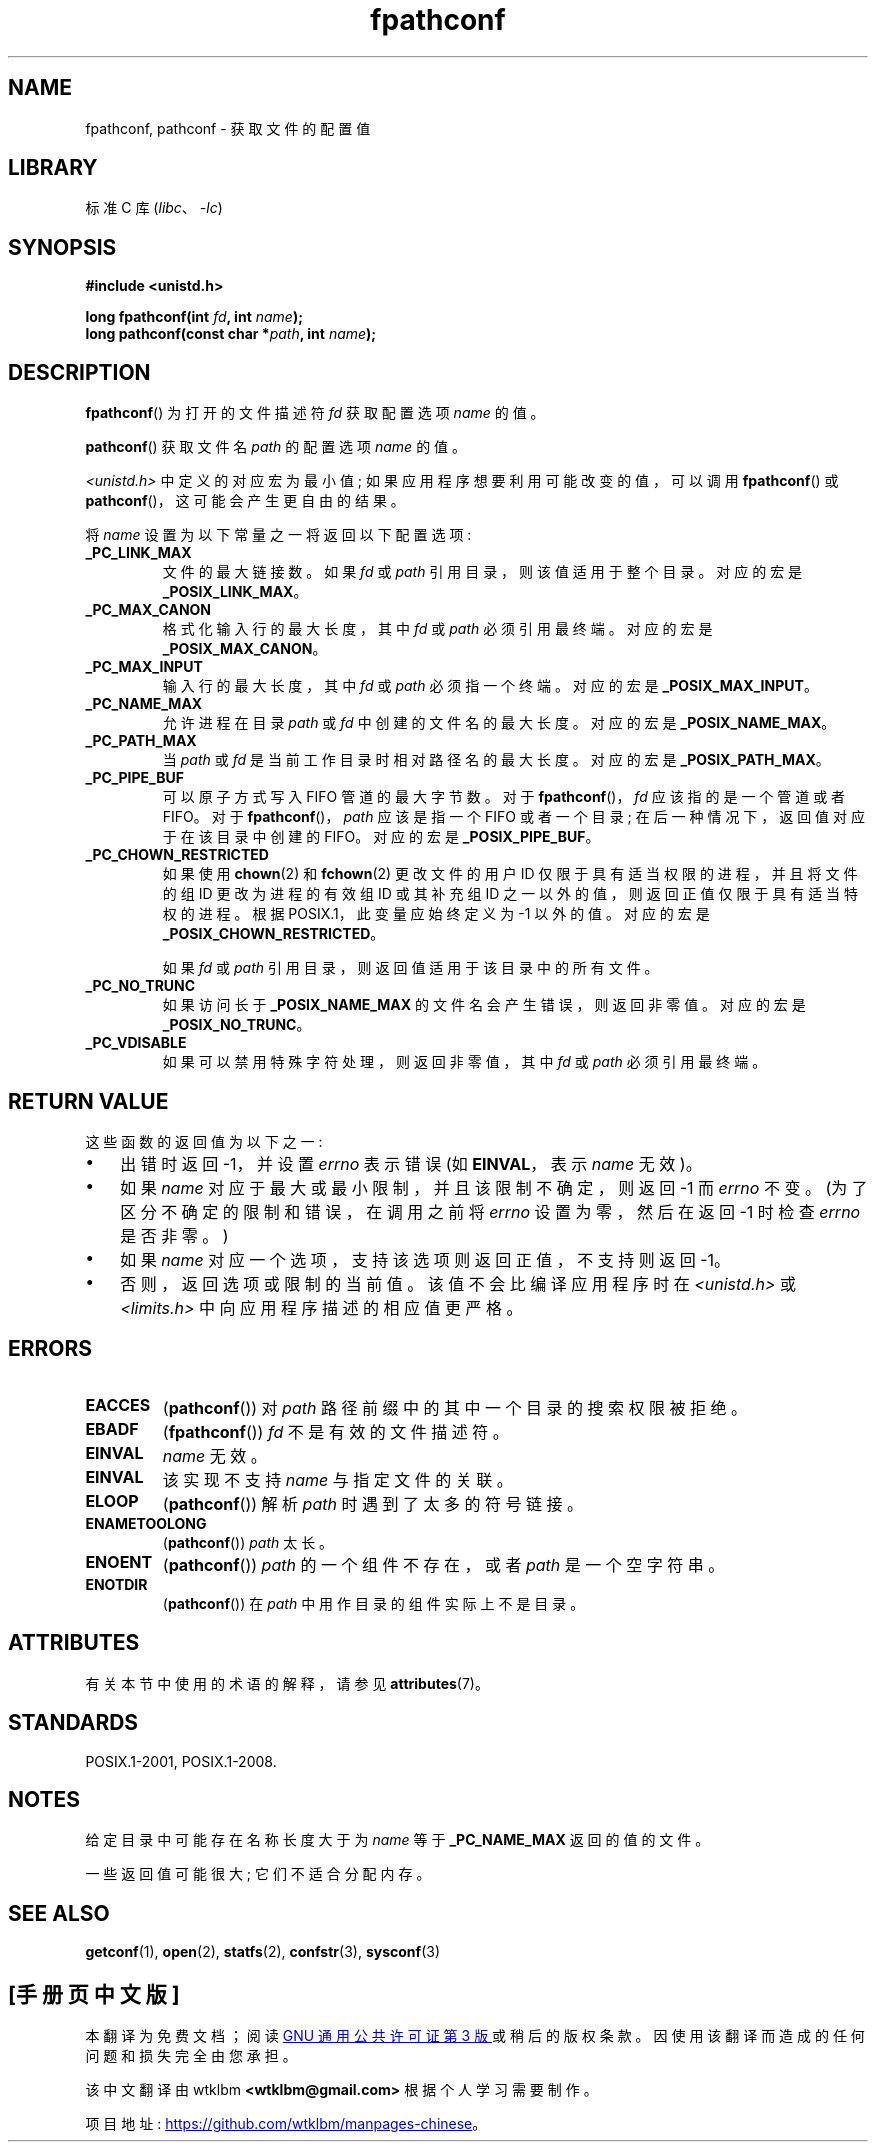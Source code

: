 .\" -*- coding: UTF-8 -*-
'\" t
.\" Copyright (c) 1993 by Thomas Koenig (ig25@rz.uni-karlsruhe.de)
.\" and Copyright (C) 2017 Michael Kerrisk <mtk.manpages@gmail.com>
.\"
.\" SPDX-License-Identifier: Linux-man-pages-copyleft
.\"
.\" Modified Wed Jul 28 11:12:26 1993 by Rik Faith (faith@cs.unc.edu)
.\"
.\" FIXME Probably all of the following should be documented:
.\"     _PC_SYNC_IO,
.\"     _PC_ASYNC_IO,
.\"     _PC_PRIO_IO,
.\"     _PC_SOCK_MAXBUF,
.\"     _PC_FILESIZEBITS,
.\"     _PC_REC_INCR_XFER_SIZE,
.\"     _PC_REC_MAX_XFER_SIZE,
.\"     _PC_REC_MIN_XFER_SIZE,
.\"     _PC_REC_XFER_ALIGN,
.\"     _PC_ALLOC_SIZE_MIN,
.\"     _PC_SYMLINK_MAX,
.\"     _PC_2_SYMLINKS
.\"
.\"*******************************************************************
.\"
.\" This file was generated with po4a. Translate the source file.
.\"
.\"*******************************************************************
.TH fpathconf 3 2023\-02\-05 "Linux man\-pages 6.03" 
.SH NAME
fpathconf, pathconf \- 获取文件的配置值
.SH LIBRARY
标准 C 库 (\fIlibc\fP、\fI\-lc\fP)
.SH SYNOPSIS
.nf
\fB#include <unistd.h>\fP
.PP
\fBlong fpathconf(int \fP\fIfd\fP\fB, int \fP\fIname\fP\fB);\fP
\fBlong pathconf(const char *\fP\fIpath\fP\fB, int \fP\fIname\fP\fB);\fP
.fi
.SH DESCRIPTION
\fBfpathconf\fP() 为打开的文件描述符 \fIfd\fP 获取配置选项 \fIname\fP 的值。
.PP
\fBpathconf\fP() 获取文件名 \fIpath\fP 的配置选项 \fIname\fP 的值。
.PP
\fI<unistd.h>\fP 中定义的对应宏为最小值; 如果应用程序想要利用可能改变的值，可以调用 \fBfpathconf\fP() 或
\fBpathconf\fP()，这可能会产生更自由的结果。
.PP
将 \fIname\fP 设置为以下常量之一将返回以下配置选项:
.TP 
\fB_PC_LINK_MAX\fP
文件的最大链接数。 如果 \fIfd\fP 或 \fIpath\fP 引用目录，则该值适用于整个目录。 对应的宏是 \fB_POSIX_LINK_MAX\fP。
.TP 
\fB_PC_MAX_CANON\fP
格式化输入行的最大长度，其中 \fIfd\fP 或 \fIpath\fP 必须引用最终端。 对应的宏是 \fB_POSIX_MAX_CANON\fP。
.TP 
\fB_PC_MAX_INPUT\fP
输入行的最大长度，其中 \fIfd\fP 或 \fIpath\fP 必须指一个终端。 对应的宏是 \fB_POSIX_MAX_INPUT\fP。
.TP 
\fB_PC_NAME_MAX\fP
允许进程在目录 \fIpath\fP 或 \fIfd\fP 中创建的文件名的最大长度。 对应的宏是 \fB_POSIX_NAME_MAX\fP。
.TP 
\fB_PC_PATH_MAX\fP
当 \fIpath\fP 或 \fIfd\fP 是当前工作目录时相对路径名的最大长度。 对应的宏是 \fB_POSIX_PATH_MAX\fP。
.TP 
\fB_PC_PIPE_BUF\fP
可以原子方式写入 FIFO 管道的最大字节数。 对于 \fBfpathconf\fP()，\fIfd\fP 应该指的是一个管道或者 FIFO。 对于
\fBfpathconf\fP()，\fIpath\fP 应该是指一个 FIFO 或者一个目录; 在后一种情况下，返回值对应于在该目录中创建的 FIFO。
对应的宏是 \fB_POSIX_PIPE_BUF\fP。
.TP 
\fB_PC_CHOWN_RESTRICTED\fP
如果使用 \fBchown\fP(2) 和 \fBfchown\fP(2) 更改文件的用户 ID 仅限于具有适当权限的进程，并且将文件的组 ID 更改为进程的有效组
ID 或其补充组 ID 之一以外的值，则返回正值仅限于具有适当特权的进程。 根据 POSIX.1，此变量应始终定义为 \-1 以外的值。 对应的宏是
\fB_POSIX_CHOWN_RESTRICTED\fP。
.IP
如果 \fIfd\fP 或 \fIpath\fP 引用目录，则返回值适用于该目录中的所有文件。
.TP 
\fB_PC_NO_TRUNC\fP
如果访问长于 \fB_POSIX_NAME_MAX\fP 的文件名会产生错误，则返回非零值。 对应的宏是 \fB_POSIX_NO_TRUNC\fP。
.TP 
\fB_PC_VDISABLE\fP
如果可以禁用特殊字符处理，则返回非零值，其中 \fIfd\fP 或 \fIpath\fP 必须引用最终端。
.SH "RETURN VALUE"
这些函数的返回值为以下之一:
.IP \[bu] 3
出错时返回 \-1，并设置 \fIerrno\fP 表示错误 (如 \fBEINVAL\fP，表示 \fIname\fP 无效)。
.IP \[bu]
如果 \fIname\fP 对应于最大或最小限制，并且该限制不确定，则返回 \-1 而 \fIerrno\fP 不变。 (为了区分不确定的限制和错误，在调用之前将
\fIerrno\fP 设置为零，然后在返回 \-1 时检查 \fIerrno\fP 是否非零。)
.IP \[bu]
如果 \fIname\fP 对应一个选项，支持该选项则返回正值，不支持则返回 \-1。
.IP \[bu]
否则，返回选项或限制的当前值。 该值不会比编译应用程序时在 \fI<unistd.h>\fP 或 \fI<limits.h>\fP
中向应用程序描述的相应值更严格。
.SH ERRORS
.TP 
\fBEACCES\fP
(\fBpathconf\fP()) 对 \fIpath\fP 路径前缀中的其中一个目录的搜索权限被拒绝。
.TP 
\fBEBADF\fP
(\fBfpathconf\fP()) \fIfd\fP 不是有效的文件描述符。
.TP 
\fBEINVAL\fP
\fIname\fP 无效。
.TP 
\fBEINVAL\fP
该实现不支持 \fIname\fP 与指定文件的关联。
.TP 
\fBELOOP\fP
(\fBpathconf\fP()) 解析 \fIpath\fP 时遇到了太多的符号链接。
.TP 
\fBENAMETOOLONG\fP
(\fBpathconf\fP()) \fIpath\fP 太长。
.TP 
\fBENOENT\fP
(\fBpathconf\fP()) \fIpath\fP 的一个组件不存在，或者 \fIpath\fP 是一个空字符串。
.TP 
\fBENOTDIR\fP
(\fBpathconf\fP()) 在 \fIpath\fP 中用作目录的组件实际上不是目录。
.SH ATTRIBUTES
有关本节中使用的术语的解释，请参见 \fBattributes\fP(7)。
.ad l
.nh
.TS
allbox;
lbx lb lb
l l l.
Interface	Attribute	Value
T{
\fBfpathconf\fP(),
\fBpathconf\fP()
T}	Thread safety	MT\-Safe
.TE
.hy
.ad
.sp 1
.SH STANDARDS
POSIX.1\-2001, POSIX.1\-2008.
.SH NOTES
给定目录中可能存在名称长度大于为 \fIname\fP 等于 \fB_PC_NAME_MAX\fP 返回的值的文件。
.PP
一些返回值可能很大; 它们不适合分配内存。
.SH "SEE ALSO"
\fBgetconf\fP(1), \fBopen\fP(2), \fBstatfs\fP(2), \fBconfstr\fP(3), \fBsysconf\fP(3)
.PP
.SH [手册页中文版]
.PP
本翻译为免费文档；阅读
.UR https://www.gnu.org/licenses/gpl-3.0.html
GNU 通用公共许可证第 3 版
.UE
或稍后的版权条款。因使用该翻译而造成的任何问题和损失完全由您承担。
.PP
该中文翻译由 wtklbm
.B <wtklbm@gmail.com>
根据个人学习需要制作。
.PP
项目地址:
.UR \fBhttps://github.com/wtklbm/manpages-chinese\fR
.ME 。
